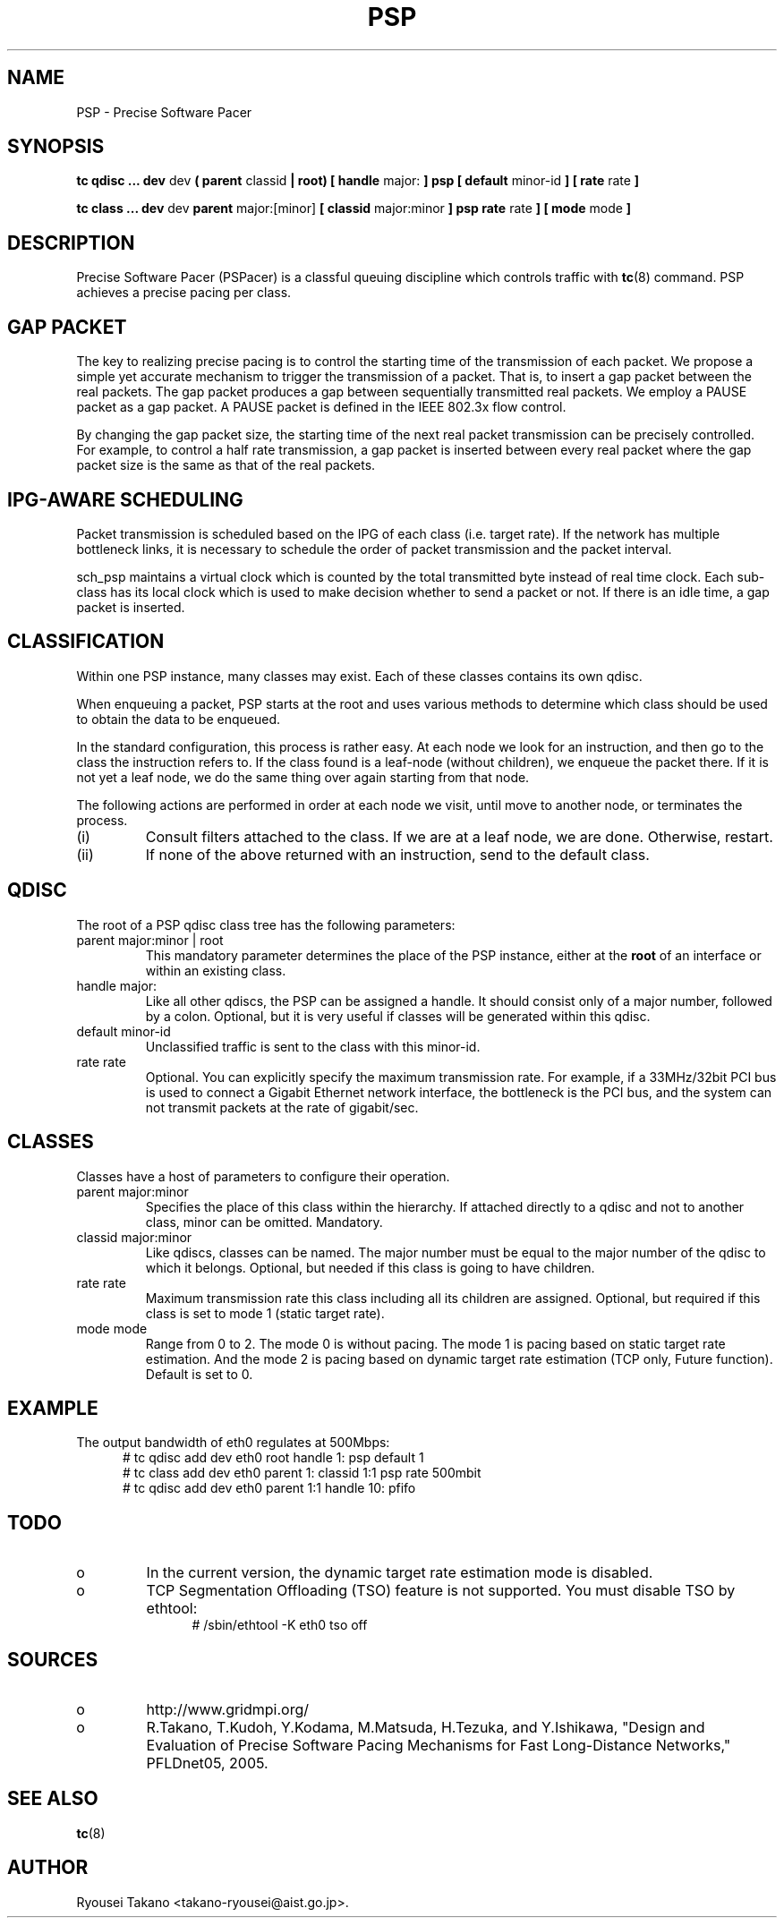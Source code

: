 .TH PSP 8 "6 June 2005" "iproute2" "Linux"
.SH NAME
PSP \- Precise Software Pacer
.SH SYNOPSIS
.B tc qdisc ... dev
dev
.B  ( parent
classid 
.B | root) [ handle 
major: 
.B ] psp [ default 
minor-id
.B ] [ rate
rate
.B ] 

.B tc class ... dev
dev
.B parent 
major:[minor]
.B [ classid 
major:minor
.B ] psp rate
rate
.B ] [ mode 
mode
.B ] 

.SH DESCRIPTION
Precise Software Pacer (PSPacer) is a classful queuing discipline 
which controls traffic with
.BR tc (8)
command.
PSP achieves a precise pacing per class.

.SH GAP PACKET
The key to realizing precise pacing is to control the starting time of 
the transmission of each packet.  We propose a simple yet accurate 
mechanism to trigger the transmission of a packet.  That is, to insert 
a gap packet between the real packets.  The gap packet produces a gap 
between sequentially transmitted real packets.
We employ a PAUSE packet as a gap packet.  A PAUSE packet is defined in 
the IEEE 802.3x flow control.

By changing the gap packet size, the starting time of 
the next real packet transmission can be precisely controlled.
For example, to control a half rate transmission, a gap packet is inserted 
between every real packet where the gap packet size is the same as 
that of the real packets.

.SH IPG-AWARE SCHEDULING
Packet transmission is scheduled based on the IPG of each class
(i.e. target rate).
If the network has multiple bottleneck links, it is necessary to 
schedule the order of packet transmission and the packet interval.  

sch_psp maintains a virtual clock which is counted by the total transmitted 
byte instead of real time clock.  Each sub-class has its local clock 
which is used to make decision whether to send a packet or not.
If there is an idle time, a gap packet is inserted.

.SH CLASSIFICATION
Within one PSP instance, many classes may exist. Each of these classes
contains its own qdisc.

When enqueuing a packet, PSP starts at the root and uses various methods to 
determine which class should be used to obtain the data to be enqueued. 

In the standard configuration, this process is rather easy. 
At each node we look for an instruction, and then go to the class the 
instruction refers to. If the class found is a leaf-node (without 
children), we enqueue the packet there. If it is not yet a leaf node, we do 
the same thing over again starting from that node. 

The following actions are performed in order at each node we visit, until 
move to another node, or terminates the process.
.TP
(i)
Consult filters attached to the class. If we are at a leaf node, we are done. 
Otherwise, restart.
.TP
(ii)
If none of the above returned with an instruction, send to the default class.
.P
./ This algorithm makes sure that a packet always ends up somewhere, even while
./ you are busy building your configuration. 

.SH QDISC
The root of a PSP qdisc class tree has the following parameters:

.TP 
parent major:minor | root
This mandatory parameter determines the place of the PSP instance, 
either at the
.B root
of an interface or within an existing class.
.TP
handle major:
Like all other qdiscs, the PSP can be assigned a handle. It should consist only
of a major number, followed by a colon. Optional, but it is very useful 
if classes will be generated within this qdisc.
.TP 
default minor-id
Unclassified traffic is sent to the class with this minor-id.
.TP
rate rate
Optional.  You can explicitly specify the maximum transmission rate.
For example, if a 33MHz/32bit PCI bus is used to connect a Gigabit 
Ethernet network interface, the bottleneck is the PCI bus, and the 
system can not transmit packets at the rate of gigabit/sec. 

.SH CLASSES
Classes have a host of parameters to configure their operation.

.TP 
parent major:minor
Specifies the place of this class within the hierarchy. If attached directly 
to a qdisc and not to another class, minor can be omitted. Mandatory.
.TP 
classid major:minor
Like qdiscs, classes can be named. The major number must be equal to the
major number of the qdisc to which it belongs. Optional, but needed if this 
class is going to have children.
.TP 
rate rate
Maximum transmission rate this class including all its children are assigned. 
Optional, but required if this class is set to mode 1 (static target rate).
.TP
mode mode
Range from 0 to 2.  The mode 0 is without pacing.  The mode 1 is
pacing based on static target rate estimation.  And the mode 2 is 
pacing based on dynamic target rate estimation (TCP only, Future function).
Default is set to 0.

.SH EXAMPLE
The output bandwidth of eth0 regulates at 500Mbps:
.in +5
 # tc qdisc add dev eth0 root handle 1: psp default 1
 # tc class add dev eth0 parent 1: classid 1:1 psp rate 500mbit
 # tc qdisc add dev eth0 parent 1:1 handle 10: pfifo

.SH TODO
.TP
o
In the current version, the dynamic target rate estimation mode is disabled.
.TP
o
TCP Segmentation Offloading (TSO) feature is not supported.
You must disable TSO by ethtool:
.in +5
# /sbin/ethtool -K eth0 tso off

.SH SOURCES
.TP
o
http://www.gridmpi.org/
.TP
o
R.Takano, T.Kudoh, Y.Kodama, M.Matsuda, H.Tezuka, and Y.Ishikawa,
"Design and Evaluation of Precise Software Pacing Mechanisms for 
Fast Long-Distance Networks," PFLDnet05, 2005.

.SH SEE ALSO
.BR tc (8)

.SH AUTHOR
Ryousei Takano <takano-ryousei@aist.go.jp>.
